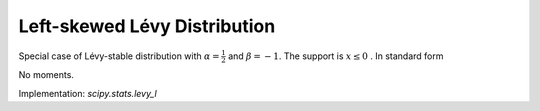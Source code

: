 
.. _continuous-levy_l:

Left-skewed Lévy Distribution
==============================

Special case of Lévy-stable distribution with :math:`\alpha=\frac{1}{2}` and
:math:`\beta=-1`. The support is :math:`x\leq0` . In standard form

.. math::
   :nowrap:

    \begin{eqnarray*} f\left(x\right) & = & \frac{1}{\left|x\right|\sqrt{2\pi\left|x\right|}}\exp\left(-\frac{1}{2\left|x\right|}\right)\\ F\left(x\right) & = & 2\Phi\left(\frac{1}{\sqrt{\left|x\right|}}\right)-1\\ G\left(q\right) & = & -\left[\Phi^{-1}\left(\frac{q+1}{2}\right)\right]^{-2}.\end{eqnarray*}

No moments.

Implementation: `scipy.stats.levy_l`
